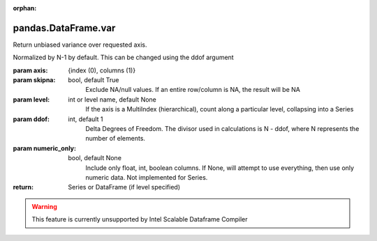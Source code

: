 .. _pandas.DataFrame.var:

:orphan:

pandas.DataFrame.var
********************

Return unbiased variance over requested axis.

Normalized by N-1 by default. This can be changed using the ddof argument

:param axis:
    {index (0), columns (1)}

:param skipna:
    bool, default True
        Exclude NA/null values. If an entire row/column is NA, the result
        will be NA

:param level:
    int or level name, default None
        If the axis is a MultiIndex (hierarchical), count along a
        particular level, collapsing into a Series

:param ddof:
    int, default 1
        Delta Degrees of Freedom. The divisor used in calculations is N - ddof,
        where N represents the number of elements.

:param numeric_only:
    bool, default None
        Include only float, int, boolean columns. If None, will attempt to use
        everything, then use only numeric data. Not implemented for Series.

:return: Series or DataFrame (if level specified)



.. warning::
    This feature is currently unsupported by Intel Scalable Dataframe Compiler

